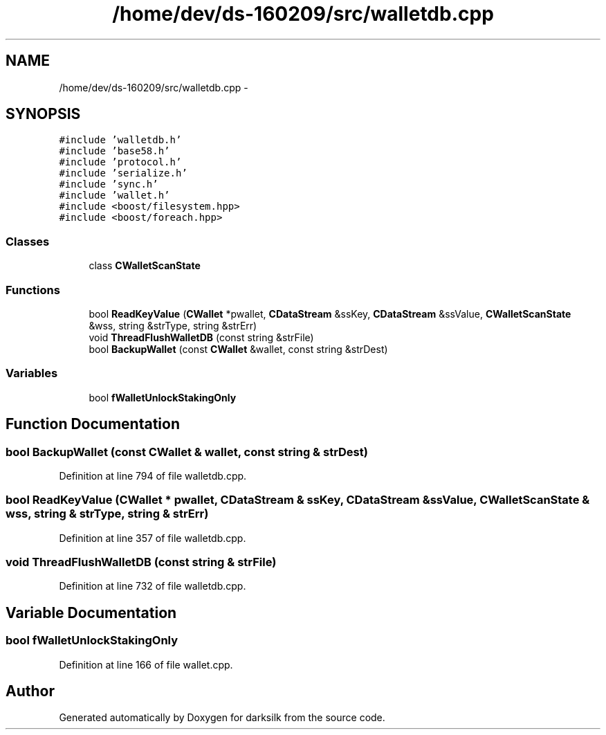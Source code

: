 .TH "/home/dev/ds-160209/src/walletdb.cpp" 3 "Wed Feb 10 2016" "Version 1.0.0.0" "darksilk" \" -*- nroff -*-
.ad l
.nh
.SH NAME
/home/dev/ds-160209/src/walletdb.cpp \- 
.SH SYNOPSIS
.br
.PP
\fC#include 'walletdb\&.h'\fP
.br
\fC#include 'base58\&.h'\fP
.br
\fC#include 'protocol\&.h'\fP
.br
\fC#include 'serialize\&.h'\fP
.br
\fC#include 'sync\&.h'\fP
.br
\fC#include 'wallet\&.h'\fP
.br
\fC#include <boost/filesystem\&.hpp>\fP
.br
\fC#include <boost/foreach\&.hpp>\fP
.br

.SS "Classes"

.in +1c
.ti -1c
.RI "class \fBCWalletScanState\fP"
.br
.in -1c
.SS "Functions"

.in +1c
.ti -1c
.RI "bool \fBReadKeyValue\fP (\fBCWallet\fP *pwallet, \fBCDataStream\fP &ssKey, \fBCDataStream\fP &ssValue, \fBCWalletScanState\fP &wss, string &strType, string &strErr)"
.br
.ti -1c
.RI "void \fBThreadFlushWalletDB\fP (const string &strFile)"
.br
.ti -1c
.RI "bool \fBBackupWallet\fP (const \fBCWallet\fP &wallet, const string &strDest)"
.br
.in -1c
.SS "Variables"

.in +1c
.ti -1c
.RI "bool \fBfWalletUnlockStakingOnly\fP"
.br
.in -1c
.SH "Function Documentation"
.PP 
.SS "bool BackupWallet (const \fBCWallet\fP & wallet, const string & strDest)"

.PP
Definition at line 794 of file walletdb\&.cpp\&.
.SS "bool ReadKeyValue (\fBCWallet\fP * pwallet, \fBCDataStream\fP & ssKey, \fBCDataStream\fP & ssValue, \fBCWalletScanState\fP & wss, string & strType, string & strErr)"

.PP
Definition at line 357 of file walletdb\&.cpp\&.
.SS "void ThreadFlushWalletDB (const string & strFile)"

.PP
Definition at line 732 of file walletdb\&.cpp\&.
.SH "Variable Documentation"
.PP 
.SS "bool fWalletUnlockStakingOnly"

.PP
Definition at line 166 of file wallet\&.cpp\&.
.SH "Author"
.PP 
Generated automatically by Doxygen for darksilk from the source code\&.
